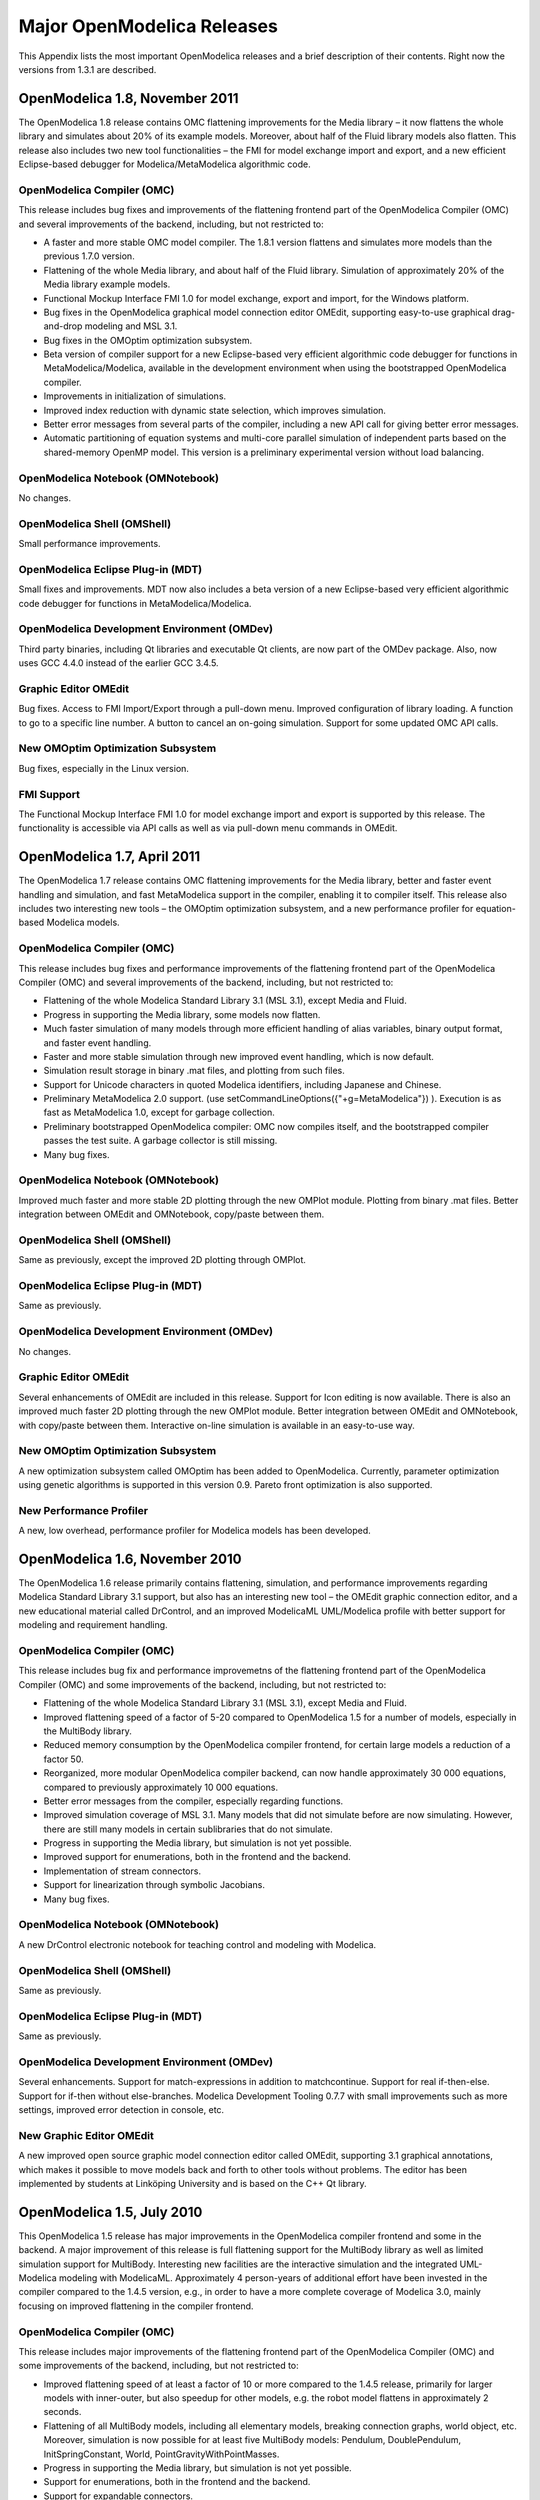 Major OpenModelica Releases
^^^^^^^^^^^^^^^^^^^^^^^^^^^

This Appendix lists the most important OpenModelica releases and a brief
description of their contents. Right now the versions from 1.3.1 are described.

.. include :: tracreleases.inc

OpenModelica 1.8, November 2011
===============================

The OpenModelica 1.8 release contains OMC flattening improvements for
the Media library – it now flattens the whole library and simulates
about 20% of its example models. Moreover, about half of the Fluid
library models also flatten. This release also includes two new tool
functionalities – the FMI for model exchange import and export, and a
new efficient Eclipse-based debugger for Modelica/MetaModelica
algorithmic code.

OpenModelica Compiler (OMC)
---------------------------

This release includes bug fixes and improvements of the flattening
frontend part of the OpenModelica Compiler (OMC) and several
improvements of the backend, including, but not restricted to:

-  A faster and more stable OMC model compiler. The 1.8.1 version
   flattens and simulates more models than the previous 1.7.0
   version.

-  Flattening of the whole Media library, and about half of the Fluid
   library. Simulation of approximately 20% of the Media library
   example models.

-  Functional Mockup Interface FMI 1.0 for model exchange, export and
   import, for the Windows platform.

-  Bug fixes in the OpenModelica graphical model connection editor
   OMEdit, supporting easy-to-use graphical drag-and-drop modeling
   and MSL 3.1.

-  Bug fixes in the OMOptim optimization subsystem.

-  Beta version of compiler support for a new Eclipse-based very
   efficient algorithmic code debugger for functions in
   MetaModelica/Modelica, available in the development environment
   when using the bootstrapped OpenModelica compiler.

-  Improvements in initialization of simulations.

-  Improved index reduction with dynamic state selection, which improves
   simulation.

-  Better error messages from several parts of the compiler, including a
   new API call for giving better error messages.

-  Automatic partitioning of equation systems and multi-core parallel
   simulation of independent parts based on the shared-memory OpenMP
   model. This version is a preliminary experimental version without
   load balancing.

OpenModelica Notebook (OMNotebook)
----------------------------------

No changes.

OpenModelica Shell (OMShell)
----------------------------

Small performance improvements.

OpenModelica Eclipse Plug-in (MDT)
----------------------------------

Small fixes and improvements. MDT now also includes a beta version of a
new Eclipse-based very efficient algorithmic code debugger for functions
in MetaModelica/Modelica.

OpenModelica Development Environment (OMDev)
--------------------------------------------

Third party binaries, including Qt libraries and executable Qt clients,
are now part of the OMDev package. Also, now uses GCC 4.4.0 instead of
the earlier GCC 3.4.5.

Graphic Editor OMEdit
---------------------

Bug fixes. Access to FMI Import/Export through a pull-down menu.
Improved configuration of library loading. A function to go to a
specific line number. A button to cancel an on-going simulation. Support
for some updated OMC API calls.

New OMOptim Optimization Subsystem
----------------------------------

Bug fixes, especially in the Linux version.

FMI Support
-----------

The Functional Mockup Interface FMI 1.0 for model exchange import and
export is supported by this release. The functionality is accessible via
API calls as well as via pull-down menu commands in OMEdit.

OpenModelica 1.7, April 2011
============================

The OpenModelica 1.7 release contains OMC flattening improvements for
the Media library, better and faster event handling and simulation, and
fast MetaModelica support in the compiler, enabling it to compiler
itself. This release also includes two interesting new tools – the
OMOptim optimization subsystem, and a new performance profiler for
equation-based Modelica models.

OpenModelica Compiler (OMC)
---------------------------

This release includes bug fixes and performance improvements of the
flattening frontend part of the OpenModelica Compiler (OMC) and several
improvements of the backend, including, but not restricted to:

-  Flattening of the whole Modelica Standard Library 3.1 (MSL 3.1),
   except Media and Fluid.

-  Progress in supporting the Media library, some models now flatten.

-  Much faster simulation of many models through more efficient handling
   of alias variables, binary output format, and faster event
   handling.

-  Faster and more stable simulation through new improved event
   handling, which is now default.

-  Simulation result storage in binary .mat files, and plotting from
   such files.

-  Support for Unicode characters in quoted Modelica identifiers,
   including Japanese and Chinese.

-  Preliminary MetaModelica 2.0 support. (use
   setCommandLineOptions({"+g=MetaModelica"}) ). Execution is as
   fast as MetaModelica 1.0, except for garbage collection.

-  Preliminary bootstrapped OpenModelica compiler: OMC now compiles
   itself, and the bootstrapped compiler passes the test suite. A
   garbage collector is still missing.

-  Many bug fixes.

OpenModelica Notebook (OMNotebook)
----------------------------------

Improved much faster and more stable 2D plotting through the new OMPlot
module. Plotting from binary .mat files. Better integration between
OMEdit and OMNotebook, copy/paste between them.

OpenModelica Shell (OMShell)
----------------------------

Same as previously, except the improved 2D plotting through OMPlot.

OpenModelica Eclipse Plug-in (MDT)
----------------------------------

Same as previously.

OpenModelica Development Environment (OMDev)
--------------------------------------------

No changes.

Graphic Editor OMEdit
---------------------

Several enhancements of OMEdit are included in this release. Support for
Icon editing is now available. There is also an improved much faster 2D
plotting through the new OMPlot module. Better integration between
OMEdit and OMNotebook, with copy/paste between them. Interactive on-line
simulation is available in an easy-to-use way.

New OMOptim Optimization Subsystem
----------------------------------

A new optimization subsystem called OMOptim has been added to
OpenModelica. Currently, parameter optimization using genetic algorithms
is supported in this version 0.9. Pareto front optimization is also
supported.

New Performance Profiler
------------------------

A new, low overhead, performance profiler for Modelica models has been
developed.

OpenModelica 1.6, November 2010
===============================

The OpenModelica 1.6 release primarily contains flattening, simulation,
and performance improvements regarding Modelica Standard Library 3.1
support, but also has an interesting new tool – the OMEdit graphic
connection editor, and a new educational material called DrControl, and
an improved ModelicaML UML/Modelica profile with better support for
modeling and requirement handling.

OpenModelica Compiler (OMC)
---------------------------

This release includes bug fix and performance improvemetns of the
flattening frontend part of the OpenModelica Compiler (OMC) and some
improvements of the backend, including, but not restricted to:

-  Flattening of the whole Modelica Standard Library 3.1 (MSL 3.1),
   except Media and Fluid.

-  Improved flattening speed of a factor of 5-20 compared to
   OpenModelica 1.5 for a number of models, especially in the
   MultiBody library.

-  Reduced memory consumption by the OpenModelica compiler frontend, for
   certain large models a reduction of a factor 50.

-  Reorganized, more modular OpenModelica compiler backend, can now
   handle approximately 30 000 equations, compared to previously
   approximately 10 000 equations.

-  Better error messages from the compiler, especially regarding
   functions.

-  Improved simulation coverage of MSL 3.1. Many models that did not
   simulate before are now simulating. However, there are still many
   models in certain sublibraries that do not simulate.

-  Progress in supporting the Media library, but simulation is not yet
   possible.

-  Improved support for enumerations, both in the frontend and the
   backend.

-  Implementation of stream connectors.

-  Support for linearization through symbolic Jacobians.

-  Many bug fixes.

OpenModelica Notebook (OMNotebook)
----------------------------------

A new DrControl electronic notebook for teaching control and modeling
with Modelica.

OpenModelica Shell (OMShell)
----------------------------

Same as previously.

OpenModelica Eclipse Plug-in (MDT)
----------------------------------

Same as previously.

OpenModelica Development Environment (OMDev)
--------------------------------------------

Several enhancements. Support for match-expressions in addition to
matchcontinue. Support for real if-then-else. Support for if-then
without else-branches. Modelica Development Tooling 0.7.7 with small
improvements such as more settings, improved error detection in console,
etc.

New Graphic Editor OMEdit
-------------------------

A new improved open source graphic model connection editor called
OMEdit, supporting 3.1 graphical annotations, which makes it possible to
move models back and forth to other tools without problems. The editor
has been implemented by students at Linköping University and is based on
the C++ Qt library.

OpenModelica 1.5, July 2010
===========================

This OpenModelica 1.5 release has major improvements in the OpenModelica
compiler frontend and some in the backend. A major improvement of this
release is full flattening support for the MultiBody library as well as
limited simulation support for MultiBody. Interesting new facilities are
the interactive simulation and the integrated UML-Modelica modeling with
ModelicaML. Approximately 4 person-years of additional effort have been
invested in the compiler compared to the 1.4.5 version, e.g., in order
to have a more complete coverage of Modelica 3.0, mainly focusing on
improved flattening in the compiler frontend.

OpenModelica Compiler (OMC)
---------------------------

This release includes major improvements of the flattening frontend part
of the OpenModelica Compiler (OMC) and some improvements of the backend,
including, but not restricted to:

-  Improved flattening speed of at least a factor of 10 or more compared
   to the 1.4.5 release, primarily for larger models with
   inner-outer, but also speedup for other models, e.g. the robot
   model flattens in approximately 2 seconds.

-  Flattening of all MultiBody models, including all elementary models,
   breaking connection graphs, world object, etc. Moreover,
   simulation is now possible for at least five MultiBody models:
   Pendulum, DoublePendulum, InitSpringConstant, World,
   PointGravityWithPointMasses.

-  Progress in supporting the Media library, but simulation is not yet
   possible.

-  Support for enumerations, both in the frontend and the backend.

-  Support for expandable connectors.

-  Support for the inline and late inline annotations in functions.

-  Complete support for record constructors, also for records containing
   other records.

-  Full support for iterators, including nested ones.

-  Support for inferred iterator and for-loop ranges.

-  Support for the function derivative annotation.

-  Prototype of interactive simulation.

-  Prototype of integrated UML-Modelica modeling and simulation with
   ModelicaML.

-  A new bidirectional external Java interface for calling external Java
   functions, or for calling Modelica functions from Java.

-  Complete implementation of replaceable model extends.

-  Fixed problems involving arrays of unknown dimensions.

-  Limited support for tearing.

-  Improved error handling at division by zero.

-  Support for Modelica 3.1 annotations.

-  Support for all MetaModelica language constructs inside OpenModelica.

-  OpenModelica works also under 64-bit Linux and Mac 64-bit OSX.

-  Parallel builds and running test suites in parallel on multi-core
   platforms.

-  New OpenModelica text template language for easier implementation of
   code generators, XML generators, etc.

-  New OpenModelica code generators to C and C# using the text template
   language.

-  Faster simulation result data file output optionally as
   comma-separated values.

-  Many bug fixes.

It is now possible to graphically edit models using parts from the
Modelica Standard Library 3.1, since the simForge graphical editor (from
Politecnico di Milano) that is used together with OpenModelica has been
updated to version 0.9.0 with a important new functionality, including
support for Modelica 3.1 and 3.0 annotations. The 1.6 and 2.2.1 Modelica
graphical annotation versions are still supported.

OpenModelica Notebook (OMNotebook)
----------------------------------

Improvements in platform availability.

-  Support for 64-bit Linux.

-  Support for Windows 7.

-  Better support for MacOS, including 64-bit OSX.

OpenModelica Shell (OMShell)
----------------------------

Same as previously.

OpenModelica Eclipse Plug-in (MDT)
----------------------------------

Minor bug fixes.

OpenModelica Development Environment (OMDev)
--------------------------------------------

Minor bug fixes.

OpenModelica 1.4.5, January 2009
================================

This release has several improvements, especially platform availability,
less compiler memory usage, and supporting more aspects of Modelica 3.0.

OpenModelica Compiler (OMC)
---------------------------

This release includes small improvements and some bugfixes of the
OpenModelica Compiler (OMC):

-  Less memory consumption and better memory management over time. This
   also includes a better API supporting automatic memory management
   when calling C functions from within the compiler.

-  Modelica 3.0 parsing support.

-  Export of DAE to XML and MATLAB.

-  Support for several platforms Linux, MacOS, Windows (2000, Xp, Vista).

-  Support for record and strings as function arguments.

-  Many bug fixes.

-  (Not part of OMC): Additional free graphic editor SimForge can be
   used with OpenModelica.

OpenModelica Notebook (OMNotebook)
----------------------------------

A number of improvements, primarily in the plotting functionality and
platform availability.

-  A number of improvements in the plotting functionality: scalable
   plots, zooming, logarithmic plots, grids, etc.

-  Programmable plotting accessible through a Modelica API.

-  Simple 3D visualization.

-  Support for several platforms Linux, MacOS, Windows (2000, Xp,
   Vista).

OpenModelica Shell (OMShell)
----------------------------

Same as previously.

OpenModelica Eclipse Plug-in (MDT)
----------------------------------

Minor bug fixes.

OpenModelica Development Environment (OMDev)
--------------------------------------------

Same as previously.

OpenModelica 1.4.4, Feb 2008
============================

This release is primarily a bug fix release, except for a preliminary
version of new plotting functionality available both from the OMNotebook
and separately through a Modelica API. This is also the first release
under the open source license OSMC-PL (Open Source Modelica Consortium
Public License), with support from the recently created Open Source
Modelica Consortium. An integrated version handler, bug-, and issue
tracker has also been added.

OpenModelica Compiler (OMC)
---------------------------

This release includes small improvements and some bugfixes of the
OpenModelica Compiler (OMC):

-  Better support for if-equations, also inside when.

-  Better support for calling functions in parameter expressions and
   interactively through dynamic loading of functions.

-  Less memory consumtion during compilation and interactive evaluation.

-  A number of bug-fixes.

OpenModelica Notebook (OMNotebook)
----------------------------------

Test release of improvements, primarily in the plotting functionality
and platform availability.

-  Preliminary version of improvements in the plotting functionality:
   scalable plots, zooming, logarithmic plots, grids, etc.,
   currently available in a preliminary version through the plot2
   function.

-  Programmable plotting accessible through a Modelica API.

OpenModelica Shell (OMShell)
----------------------------

Same as previously.

OpenModelica Eclipse Plug-in (MDT)
----------------------------------

This release includes minor bugfixes of MDT and the associated
MetaModelica debugger.

OpenModelica Development Environment (OMDev)
--------------------------------------------

Extended test suite with a better structure. Version handling, bug
tracking, issue tracking, etc. now available under the integrated
Codebeamer

OpenModelica 1.4.3, June 2007
=============================

This release has a number of significant improvements of the OMC
compiler, OMNotebook, the MDT plugin and the OMDev. Increased platform
availability now also for Linux and Macintosh, in addition to Windows.
OMShell is the same as previously, but now ported to Linux and Mac.

OpenModelica Compiler (OMC)
---------------------------

This release includes a number of improvements of the OpenModelica
Compiler (OMC):

-  Significantly increased compilation speed, especially with large
   models and many packages.

-  Now available also for Linux and Macintosh platforms.

-  Support for when-equations in algorithm sections, including elsewhen.

-  Support for inner/outer prefixes of components (but without type
   error checking).

-  Improved solution of nonlinear systems.

-  Added ability to compile generated simulation code using Visual
   Studio compiler.

-  Added "smart setting of fixed attribute to false. If initial
   equations, OMC instead has fixed=true as default for states due
   to allowing overdetermined initial equation systems.

-  Better state select heuristics.

-  New function getIncidenceMatrix(ClassName) for dumping the incidence
   matrix.

-  Builtin functions String(), product(), ndims(), implemented.

-  Support for terminate() and assert() in equations.

-  In emitted flat form: protected variables are now prefixed with
   protected when printing flat class.

-  Some support for tables, using omcTableTimeIni instead of
   dymTableTimeIni2.

-  Better support for empty arrays, and support for matrix operations
   like a\*[1,2;3,4].

-  Improved val() function can now evaluate array elements and record
   fields, e.g. val(x[n]), val(x.y) .

-  Support for reinit in algorithm sections.

-  String support in external functions.

-  Double precision floating point precision now also for interpreted
   expressions

-  Better simulation error messages.

-  Support for der(expressions).

-  Support for iterator expressions such as {3\*i for i in 1..10}.

-  More test cases in the test suite.

-  A number of bug fixes, including sample and event handling bugs.

OpenModelica Notebook (OMNotebook)
----------------------------------

A number of improvements, primarily in the platform availability.

-  Available on the Linux and Macintosh platforms, in addition to
   Windows.

-  Fixed cell copying bugs, plotting of derivatives now works, etc.

OpenModelica Shell (OMShell)
----------------------------

Now available also on the Macintosh platform.

OpenModelica Eclipse Plug-in (MDT)
----------------------------------

This release includes major improvements of MDT and the associated
MetaModelica debugger:

-  Greatly improved browsing and code completion works both for standard
   Modelica and for MetaModelica.

-  Hovering over identifiers displays type information.

-  A new and greatly improved implementation of the debugger for
   MetaModelica algorithmic code, operational in Eclipse. Greatly
   improved performance – only approx 10% speed reduction even for
   100 000 line programs. Greatly improved single stepping, step
   over, data structure browsing, etc.

-  Many bug fixes.

OpenModelica Development Environment (OMDev)
--------------------------------------------

Increased compilation speed for MetaModelica. Better if-expression
support in MetaModelica.

OpenModelica 1.4.2, October 2006
================================

This release has improvements and bug fixes of the OMC compiler,
OMNotebook, the MDT plugin and the OMDev. OMShell is the same as
previously.

OpenModelica Compiler (OMC)
---------------------------

This release includes further improvements of the OpenModelica Compiler
(OMC):

-  Improved initialization and index reduction.

-  Support for integer arrays is now largely implemented.

-  The val(variable,time) scripting function for accessing the value of
   a simulation result variable at a certain point in the simulated
   time.

-  Interactive evalution of for-loops, while-loops, if-statements,
       if-expressions, in the interactive scripting mode.

-  Improved documentation and examples of calling the Model Query and
   Manipulation API.

-  Many bug fixes.

OpenModelica Notebook (OMNotebook)
----------------------------------

Search and replace functions have been added. The DrModelica tutorial
(all files) has been updated, obsolete sections removed, and models
which are not supported by the current implementation marked clearly.
Automatic recognition of the .onb suffix (e.g. when double-clicking) in
Windows makes it even more convenient to use.

OpenModelica Eclipse Plug-in (MDT)
----------------------------------

Two major improvements are added in this release:

-  Browsing and code completion works both for standard Modelica and for
   MetaModelica.

-  The debugger for algorithmic code is now available and operational in
   Eclipse for debugging of MetaModelica programs.

OpenModelica Development Environment (OMDev)
--------------------------------------------

Mostly the same as previously.

OpenModelica 1.4.1, June 2006
=============================

This release has only improvements and bug fixes of the OMC compiler,
the MDT plugin and the OMDev components. The OMShell and OMNotebook are
the same.

OpenModelica Compiler (OMC)
---------------------------

This release includes further improvements of the OpenModelica Compiler
(OMC):

-  Support for external objects.

-  OMC now reports the version number (via command line switches or
   CORBA API getVersion()).

-  Implemented caching for faster instantiation of large models.

-  Many bug fixes.

OpenModelica Eclipse Plug-in (MDT)
----------------------------------

Improvements of the error reporting when building the OMC compiler. The
errors are now added to the problems view. The latest MDT release is
version 0.6.6 (2006-06-06).

OpenModelica Development Environment (OMDev)
--------------------------------------------

Small fixes in the MetaModelica compiler. MetaModelica Users Guide is
now part of the OMDev release. The latest OMDev was release in
2006-06-06.

OpenModelica 1.4.0, May 2006
============================

This release has a number of improvements described below. The most
significant change is probably that OMC has now been translated to an
extended subset of Modelica (MetaModelica), and that all development of
the compiler is now done in this version..

OpenModelica Compiler (OMC)
---------------------------

This release includes further improvements of the OpenModelica Compiler
(OMC):

-  Partial support for mixed system of equations.

-  New initialization routine, based on optimization (minimizing
   residuals of initial equations).

-  Symbolic simplification of builtin operators for vectors and
   matrices.

-  Improved code generation in simulation code to support e.g. Modelica
   functions.

-  Support for classes extending basic types, e.g. connectors (support
   for MSL 2.2 block connectors).

-  Support for parametric plotting via the plotParametric command.

-  Many bug fixes.

OpenModelica Shell (OMShell)
----------------------------

Essentially the same OMShell as in 1.3.1. One difference is that now all
error messages are sent to the command window instead of to a separate
log window.

OpenModelica Notebook (OMNotebook)
----------------------------------

Many significant improvements and bug fixes. This version supports
graphic plots within the cells in the notebook. Improved cell handling
and Modelica code syntax highlighting. Command completion of the most
common OMC commands is now supported. The notebook has been used in
several courses.

OpenModelica Eclipse Plug-in (MDT)
----------------------------------

This is the first really useful version of MDT. Full browsing of
Modelica code, e.g. the MSL 2.2, is now supported. (MetaModelica
browsing is not yet fully supported). Full support for automatic
indentation of Modelica code, including the MetaModelica extensions.
Many bug fixes. The Eclipse plug-in is now in use for OpenModelica
development at PELAB and MathCore Engineering AB since approximately one
month.

OpenModelica Development Environment (OMDev)
--------------------------------------------

The following mechanisms have been put in place to support OpenModelica
development.

-  A separate web page for OMDev (OpenModelica Development Environment).

-  A pre-packaged OMDev zip-file with precompiled binaries for
   development under Windows using the mingw Gnu compiler from the
   Eclipse MDT plug-in. (Development is also possible using Visual
   Studio).

-  All source code of the OpenModelica compiler has recently been
   translated to an extended subset of Modelica, currently called
   MetaModelica. The current size of OMC is approximately 100 000
   lines All development is now done in this version.

-  A new tutorial and users guide for development in MetaModelica.

-  Successful builds and tests of OMC under Linux and Solaris.

.. _openmodelica_1.3.1 :

OpenModelica 1.3.1, November 2005
=================================

This release has several important highlights.

This is also the *first* release for which the New BSD (Berkeley)
open-source license applies to the source code, including the whole
compiler and run-time system. This makes is possible to use OpenModelica
for both academic and commercial purposes without restrictions.

OpenModelica Compiler (OMC)
---------------------------

This release includes a significantly improved OpenModelica Compiler
(OMC):

-  Support for hybrid and discrete-event simulation (if-equations,
   if-expressions, when-equations; not yet if-statements and
   when-statements).

-  Parsing of full Modelica 2.2

-  Improved support for external functions.

-  Vectorization of function arguments; each-modifiers, better
   implementation of replaceable, better handling of structural
   parameters, better support for vector and array operations, and
   many other improvements.

-  Flattening of the Modelica Block library version 1.5 (except a few
   models), and simulation of most of these.

-  Automatic index reduction (present also in previous release).

-  Updated User's Guide including examples of hybrid simulation and
   external functions.

OpenModelica Shell (OMShell)
----------------------------

An improved window-based interactive command shell, now including
command completion and better editing and font size support.

OpenModelica Notebook (OMNotebook)
----------------------------------

A free implementation of an OpenModelica notebook (OMNotebook), for
electronic books with course material, including the DrModelica
interactive course material. It is possible to simulate and plot from
this notebook.

OpenModelica Eclipse Plug-in (MDT)
----------------------------------

An early alpha version of the first Eclipse plug-in (called MDT for
Modelica Development Tooling) for Modelica Development. This version
gives compilation support and partial support for browsing Modelica
package hierarchies and classes.

OpenModelica Development Environment (OMDev)
--------------------------------------------

The following mechanisms have been put in place to support OpenModelica
development.

-  Bugzilla support for OpenModelica bug tracking, accessible to
   anybody.

-  A system for automatic regression testing of the compiler and
   simulator, (+ other system parts) usually run at check in time.

-  Version handling is done using SVN, which is better than the
   previously used CVS system. For example, name change of modules
   is now possible within the version handling system.
